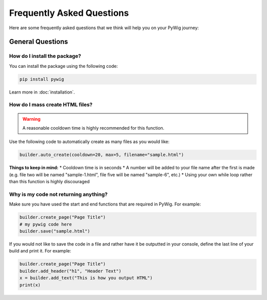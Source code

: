 Frequently Asked Questions
===========================

Here are some frequently asked questions that we think will help you on your PyWig journey:

.. contents:: Table of FAQ Contents:
  
  :local:
  
General Questions
------------------

How do I install the package?
~~~~~~~~~~~~~~~~~~~~~~~~~~~~~~

You can install the package using the following code:

.. code-block:: console

  pip install pywig
  
Learn more in :doc:`installation`.

How do I mass create HTML files?
~~~~~~~~~~~~~~~~~~~~~~~~~~~~~~~~~~~

.. warning::

  A reasonable cooldown time is highly recommended for this function.
  
Use the following code to automatically create as many files as you would like:

.. code-block:: python

  builder.auto_create(cooldown=20, max=5, filename="sample.html")
  
**Things to keep in mind:**
* Cooldown time is in seconds
* A number will be added to your file name after the first is made (e.g. file two will be named "sample-1.html", file five will be named "sample-6", etc.)
* Using your own while loop rather than this function is highly discouraged

Why is my code not returning anything?
~~~~~~~~~~~~~~~~~~~~~~~~~~~~~~~~~~~~~~~~

Make sure you have used the start and end functions that are required in PyWig. 
For example:

.. code-block:: python

  builder.create_page("Page Title")
  # my pywig code here
  builder.save("sample.html")
  
If you would not like to save the code in a file and rather have it be outputted in your console, define the last line of your build and print it.
For example:

.. code-block:: python

  builder.create_page("Page Title")
  builder.add_header("h1", "Header Text")
  x = builder.add_text("This is how you output HTML")
  print(x)

  
